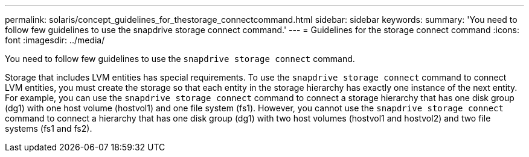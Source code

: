 ---
permalink: solaris/concept_guidelines_for_thestorage_connectcommand.html
sidebar: sidebar
keywords:
summary: 'You need to follow few guidelines to use the snapdrive storage connect command.'
---
= Guidelines for the storage connect command
:icons: font
:imagesdir: ../media/

[.lead]
You need to follow few guidelines to use the `snapdrive storage connect` command.

Storage that includes LVM entities has special requirements. To use the `snapdrive storage connect` command to connect LVM entities, you must create the storage so that each entity in the storage hierarchy has exactly one instance of the next entity. For example, you can use the `snapdrive storage connect` command to connect a storage hierarchy that has one disk group (dg1) with one host volume (hostvol1) and one file system (fs1). However, you cannot use the `snapdrive storage connect` command to connect a hierarchy that has one disk group (dg1) with two host volumes (hostvol1 and hostvol2) and two file systems (fs1 and fs2).
